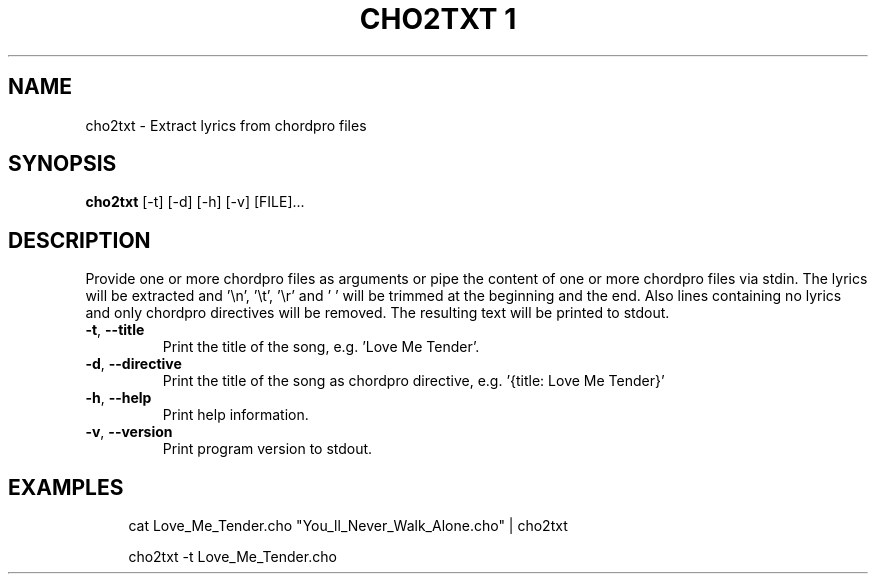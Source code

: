 .TH "CHO2TXT 1" "July 2023" "User Commands"
.SH NAME
cho2txt - Extract lyrics from chordpro files
.SH SYNOPSIS
.B cho2txt
[-t]
[-d]
[-h]
[-v]
[FILE]...
.SH DESCRIPTION
.PP
Provide one or more chordpro files as arguments
or pipe the content of one or more chordpro files via stdin.
The lyrics will be extracted and '\\n', '\\t', '\\r' and ' '
will be trimmed at the beginning and the end.
Also lines containing no lyrics and only chordpro directives will be removed.
The resulting text will be printed to stdout.
.TP
\fB\,-t\/\fR, \fB\,--title\/\fR
Print the title of the song, e.g. 'Love Me Tender'.
.TP
\fB\,-d\/\fR, \fB\,--directive\/\fR
Print the title of the song as chordpro directive, e.g. '{title: Love Me Tender}'
.TP
\fB\,-h\/\fR, \fB\,--help\/\fR
Print help information.
.TP
\fB\,-v\/\fR, \fB\,--version\/\fR
Print program version to stdout.
.SH EXAMPLES
.sp
.RS 4
cat Love_Me_Tender.cho "You_ll_Never_Walk_Alone.cho" | cho2txt

cho2txt -t Love_Me_Tender.cho
